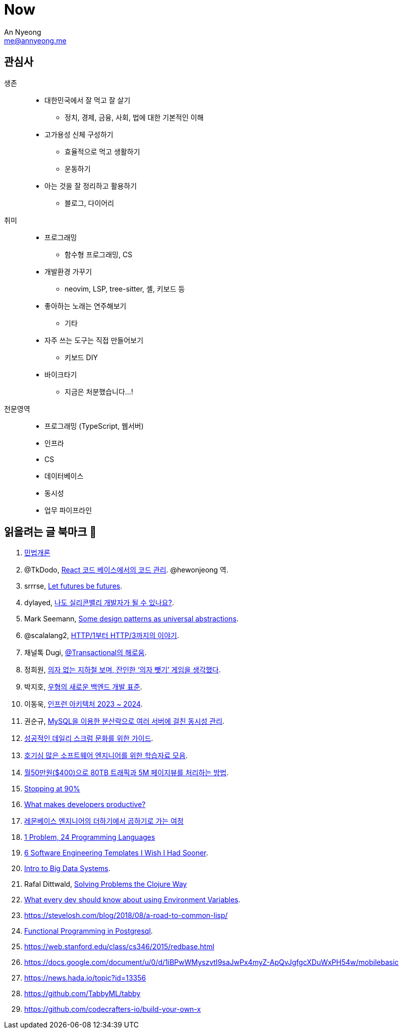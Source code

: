 = Now
An Nyeong <me@annyeong.me>
:description:
:keywords:
:created_at: 2024-02-11 21:57:17

== 관심사

생존::
  * 대한민국에서 잘 먹고 잘 살기
    ** 정치, 경제, 금융, 사회, 법에 대한 기본적인 이해
  * 고가용성 신체 구성하기
    ** 효율적으로 먹고 생활하기
    ** 운동하기
  * 아는 것을 잘 정리하고 활용하기
    ** 블로그, 다이어리

취미::
  * 프로그래밍
    ** 함수형 프로그래밍, CS
  * 개발환경 가꾸기
    ** neovim, LSP, tree-sitter, 셸, 키보드 등
  * 좋아하는 노래는 연주해보기
    ** 기타
  * 자주 쓰는 도구는 직접 만들어보기
    ** 키보드 DIY
  * 바이크타기
    ** 지금은 처분했습니다...!

전문영역::
  * 프로그래밍 (TypeScript, 웹서버)
  * 인프라
  * CS
  * 데이터베이스
  * 동시성
  * 업무 파이프라인

== 읽을려는 글 북마크 👀

. http://www.kocw.net/home/m/cview.do?cid=9cb31acaec0c1684[민법개론]
. @TkDodo, https://twitter.com/hewonjeong/status/1754087796967674177?s=12&t=d0dS9f7i4DIEEH1JjZnEmA[React 코드 베이스에서의 코드 관리]. @hewonjeong 역.
. srrrse, https://without.boats/blog/let-futures-be-futures/[Let futures be futures].
. dylayed, https://blog-17p.pages.dev/posts/working-in-us/[나도 실리콘밸리 개발자가 될 수 있나요?].
. Mark Seemann, https://blog.ploeh.dk/2018/03/05/some-design-patterns-as-universal-abstractions/[Some design patterns as universal abstractions].
. @scalalang2, https://scalalang.me/story-from-http1-to-http3/[HTTP/1부터 HTTP/3까지의 이야기].
. 채널톡 Dugi, https://channel.io/ko/blog/bad-transactional[@Transactional의 해로움].
. 정희원, https://www.chosun.com/opinion/specialist_column/2024/01/31/QZH7F5RFFBCWLACQOTRWMK5MRY/[의자 없는 지하철 보며, 잔인한 ‘의자 뺏기’ 게임을 생각했다].
. 박지호, https://www.youtube.com/watch?v=Z0d7ZrxY-i0[우형의 새로운 백엔드 개발 표준].
. 이동욱, https://www.youtube.com/watch?v=Ty9DDg1_5Pw&t=7s[인프런 아키텍처 2023 ~ 2024].
. 권순규, https://techblog.woowahan.com/2631/[MySQL을 이용한 분산락으로 여러 서버에 걸친 동시성 관리].
. https://blog.hoy.im/dailyscrum[성공적인 데일리 스크럼 문화를 위한 가이드].
. https://news.hada.io/topic?id=13531[호기심 많은 소프트웨어 엔지니어를 위한 학습자료 모음].
. https://news.hada.io/topic?id=5717[월50만원($400)으로 80TB 트래픽과 5M 페이지뷰를 처리하는 방법].
. https://austinhenley.com/blog/90percent.html[Stopping at 90%]
. https://jeremymikkola.com/posts/developer_productivity.html[What makes developers productive?]
. https://blog.lemonbase.team/%EB%A0%88%EB%AA%AC%EB%B2%A0%EC%9D%B4%EC%8A%A4-%EC%97%94%EC%A7%80%EB%8B%88%EC%96%B4%EC%9D%98-%EB%8D%94%ED%95%98%EA%B8%B0%EC%97%90%EC%84%9C-%EA%B3%B1%ED%95%98%EA%B8%B0%EB%A1%9C-%EA%B0%80%EB%8A%94-%EC%97%AC%EC%A0%95-ac01ea36bb5c[레몬베이스 엔지니어의 더하기에서 곱하기로 가는 여정]
. https://www.youtube.com/watch?v=U6I-Kwj-AvY[1 Problem, 24 Programming Languages]
. https://www.developing.dev/p/6-software-engineering-templates[6 Software Engineering Templates I Wish I Had Sooner].
. https://shivag.github.io/cs145-stanford-fa23/[Intro to Big Data Systems].
. Rafal Dittwald, https://www.youtube.com/watch?v=vK1DazRK_a0[Solving Problems the Clojure Way]
. https://expo.dev/blog/what-are-environment-variables[What every dev should know about using Environment Variables].
. https://stevelosh.com/blog/2018/08/a-road-to-common-lisp/
. https://www.youtube.com/watch?v=vX8i0Bcb08I[Functional Programming in Postgresql].
. https://web.stanford.edu/class/cs346/2015/redbase.html
. https://docs.google.com/document/u/0/d/1iBPwWMyszvtI9saJwPx4myZ-ApQvJgfgcXDuWxPH54w/mobilebasic
. https://news.hada.io/topic?id=13356
. https://github.com/TabbyML/tabby
. https://github.com/codecrafters-io/build-your-own-x
